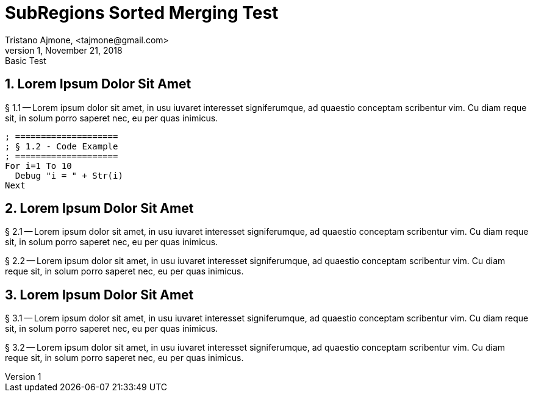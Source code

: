= SubRegions Sorted Merging Test
Tristano Ajmone, <tajmone@gmail.com>
v1, November 21, 2018: Basic Test

// tag::one[]
== 1. Lorem Ipsum Dolor Sit Amet

§ 1.1 -- Lorem ipsum dolor sit amet, in usu iuvaret interesset
signiferumque, ad quaestio conceptam scribentur vim. Cu diam reque sit, in
solum porro saperet nec, eu per quas inimicus.


[source,spiderbasic]
--------------------------------------------------------------------------------
; ====================
; § 1.2 - Code Example
; ====================
For i=1 To 10
  Debug "i = " + Str(i)
Next
--------------------------------------------------------------------------------


// end::one[]
// tag::two[]
== 2. Lorem Ipsum Dolor Sit Amet

§ 2.1 -- Lorem ipsum dolor sit amet, in usu iuvaret interesset
signiferumque, ad quaestio conceptam scribentur vim. Cu diam reque sit, in
solum porro saperet nec, eu per quas inimicus.

§ 2.2 -- Lorem ipsum dolor sit amet, in usu iuvaret interesset
signiferumque, ad quaestio conceptam scribentur vim. Cu diam reque sit, in
solum porro saperet nec, eu per quas inimicus.

// end::two[]
// tag::three[]
== 3. Lorem Ipsum Dolor Sit Amet

§ 3.1 -- Lorem ipsum dolor sit amet, in usu iuvaret interesset
signiferumque, ad quaestio conceptam scribentur vim. Cu diam reque sit, in
solum porro saperet nec, eu per quas inimicus.

§ 3.2 -- Lorem ipsum dolor sit amet, in usu iuvaret interesset
signiferumque, ad quaestio conceptam scribentur vim. Cu diam reque sit, in
solum porro saperet nec, eu per quas inimicus.

// end::three[]

